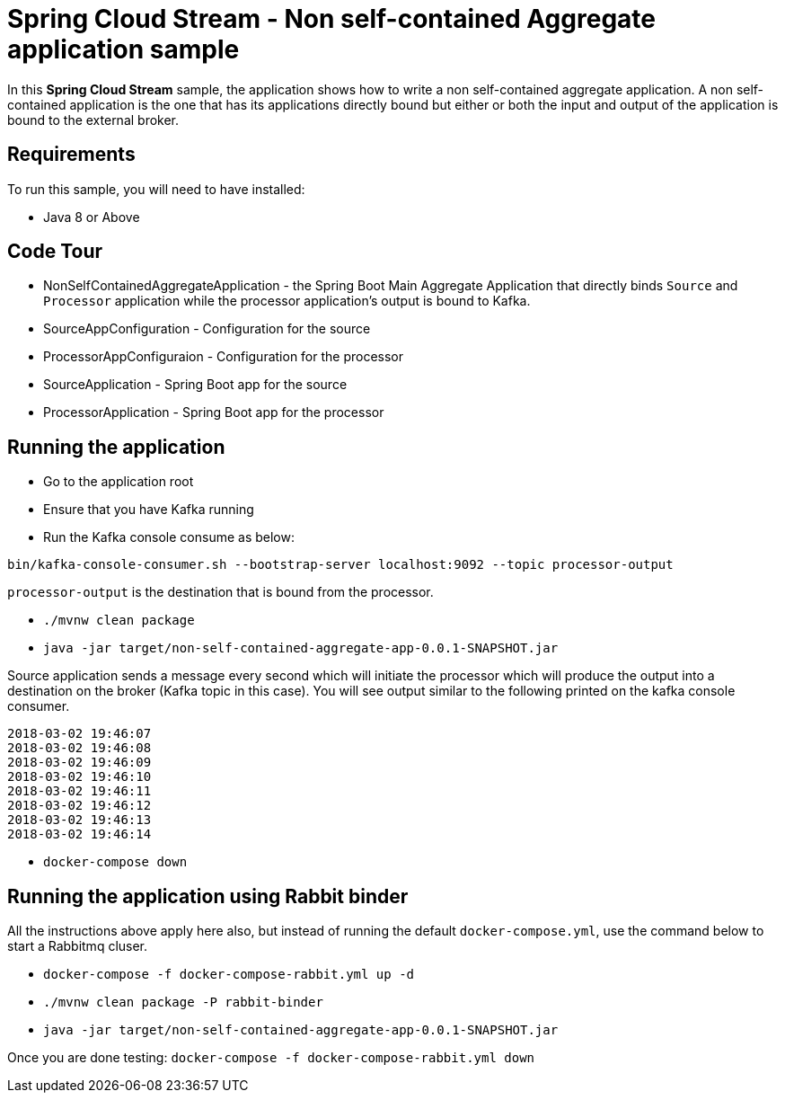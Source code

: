 Spring Cloud Stream - Non self-contained Aggregate application sample
=====================================================================

In this *Spring Cloud Stream* sample, the application shows how to write a non self-contained aggregate application.
A non self-contained application is the one that has its applications directly bound but either or both the input and output of the application is bound to the external broker.

## Requirements

To run this sample, you will need to have installed:

* Java 8 or Above

## Code Tour

* NonSelfContainedAggregateApplication - the Spring Boot Main Aggregate Application that directly binds `Source` and `Processor` application while the processor application's output is bound to Kafka.
* SourceAppConfiguration - Configuration for the source
* ProcessorAppConfiguraion - Configuration for the processor
* SourceApplication - Spring Boot app for the source
* ProcessorApplication - Spring Boot app for the processor

## Running the application

* Go to the application root

* Ensure that you have Kafka running

* Run the Kafka console consume as below:

`bin/kafka-console-consumer.sh --bootstrap-server localhost:9092 --topic processor-output`

`processor-output` is the destination that is bound from the processor.

* `./mvnw clean package`

* `java -jar target/non-self-contained-aggregate-app-0.0.1-SNAPSHOT.jar`

Source application sends a message every second which will initiate the processor which will produce the output into a destination on the broker (Kafka topic in this case).
You will see output similar to the following printed on the kafka console consumer.

```
2018-03-02 19:46:07
2018-03-02 19:46:08
2018-03-02 19:46:09
2018-03-02 19:46:10
2018-03-02 19:46:11
2018-03-02 19:46:12
2018-03-02 19:46:13
2018-03-02 19:46:14
```

* `docker-compose down`

## Running the application using Rabbit binder

All the instructions above apply here also, but instead of running the default `docker-compose.yml`, use the command below to start a Rabbitmq cluser.

* `docker-compose -f docker-compose-rabbit.yml up -d`

* `./mvnw clean package -P rabbit-binder`

* `java -jar target/non-self-contained-aggregate-app-0.0.1-SNAPSHOT.jar`

Once you are done testing: `docker-compose -f docker-compose-rabbit.yml down`
